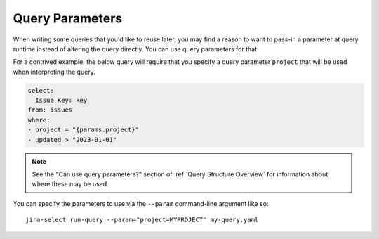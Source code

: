Query Parameters
================

When writing some queries that you'd like to reuse later,
you may find a reason to want to pass-in a parameter at query runtime
instead of altering the query directly.
You can use query parameters for that.

For a contrived example,
the below query will require that you specify
a query parameter ``project`` that will
be used when interpreting the query.

.. code-block:: yaml

   select:
     Issue Key: key
   from: issues
   where:
   - project = "{params.project}"
   - updated > "2023-01-01"

.. note::

   See the "Can use query parameters?" section
   of :ref:`Query Structure Overview`
   for information about where these may be used.

You can specify the parameters to use
via the ``--param`` command-line argument like so::

    jira-select run-query --param="project=MYPROJECT" my-query.yaml
